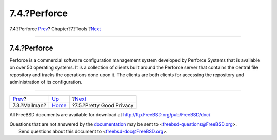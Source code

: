 =============
7.4.?Perforce
=============

.. raw:: html

   <div class="navheader">

7.4.?Perforce
`Prev <model-mailman.html>`__?
Chapter?7.?Tools
?\ `Next <tool-pgp.html>`__

--------------

.. raw:: html

   </div>

.. raw:: html

   <div class="section">

.. raw:: html

   <div class="titlepage" xmlns="">

.. raw:: html

   <div>

.. raw:: html

   <div>

7.4.?Perforce
-------------

.. raw:: html

   </div>

.. raw:: html

   </div>

.. raw:: html

   </div>

Perforce is a commercial software configuration management system
developed by Perforce Systems that is available on over 50 operating
systems. It is a collection of clients built around the Perforce server
that contains the central file repository and tracks the operations done
upon it. The clients are both clients for accessing the repository and
administration of its configuration.

.. raw:: html

   </div>

.. raw:: html

   <div class="navfooter">

--------------

+----------------------------------+-------------------------+-------------------------------+
| `Prev <model-mailman.html>`__?   | `Up <tools.html>`__     | ?\ `Next <tool-pgp.html>`__   |
+----------------------------------+-------------------------+-------------------------------+
| 7.3.?Mailman?                    | `Home <index.html>`__   | ?7.5.?Pretty Good Privacy     |
+----------------------------------+-------------------------+-------------------------------+

.. raw:: html

   </div>

All FreeBSD documents are available for download at
http://ftp.FreeBSD.org/pub/FreeBSD/doc/

| Questions that are not answered by the
  `documentation <http://www.FreeBSD.org/docs.html>`__ may be sent to
  <freebsd-questions@FreeBSD.org\ >.
|  Send questions about this document to <freebsd-doc@FreeBSD.org\ >.
